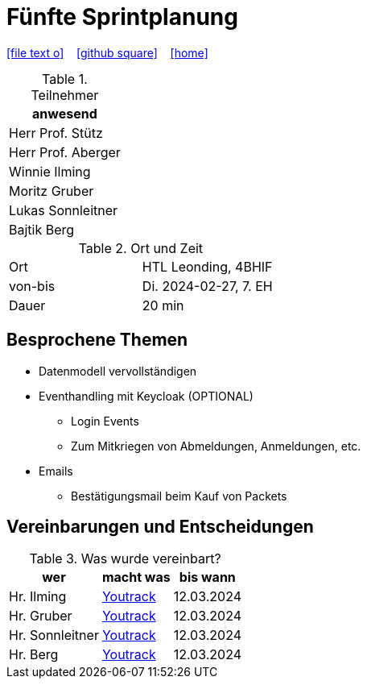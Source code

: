 = Fünfte Sprintplanung
ifndef::imagesdir[:imagesdir: images]
:icons: font
//:sectnums:    // Nummerierung der Überschriften / section numbering
//:toc: left

//Need this blank line after ifdef, don't know why...
ifdef::backend-html5[]

// https://fontawesome.com/v4.7.0/icons/
icon:file-text-o[link=https://raw.githubusercontent.com/2324-4bhif-syp/2324-4bhif-syp-project-kurstermine/main/asciidocs/docs/mom/{docname}.adoc] ‏ ‏ ‎
icon:github-square[link=https://github.com/2324-4bhif-syp/2324-4bhif-syp-project-kurstermine] ‏ ‏ ‎
icon:home[link=https://htl-leonding.github.io/]
endif::backend-html5[]

.Teilnehmer
|===
|anwesend

|Herr Prof. Stütz

|Herr Prof. Aberger

|Winnie Ilming

|Moritz Gruber

|Lukas Sonnleitner

|Bajtik Berg
|===

.Ort und Zeit
[cols=2*]
|===
|Ort
|HTL Leonding, 4BHIF

|von-bis
|Di. 2024-02-27, 7. EH
|Dauer
|20 min
|===

== Besprochene Themen
* Datenmodell vervollständigen
* Eventhandling mit Keycloak (OPTIONAL)
** Login Events
** Zum Mitkriegen von Abmeldungen, Anmeldungen, etc.
* Emails
** Bestätigungsmail beim Kauf von Packets

== Vereinbarungen und Entscheidungen

.Was wurde vereinbart?
[%autowidth]
|===
|wer |macht was |bis wann

| Hr. Ilming
a| link:https://vm81.htl-leonding.ac.at/agiles/99-373/current[Youtrack]
| 12.03.2024

| Hr. Gruber
a| link:https://vm81.htl-leonding.ac.at/agiles/99-373/current[Youtrack]
| 12.03.2024

| Hr. Sonnleitner
a| link:https://vm81.htl-leonding.ac.at/agiles/99-373/current[Youtrack]
| 12.03.2024

| Hr. Berg
a| link:https://vm81.htl-leonding.ac.at/agiles/99-373/current[Youtrack]
| 12.03.2024

|===
